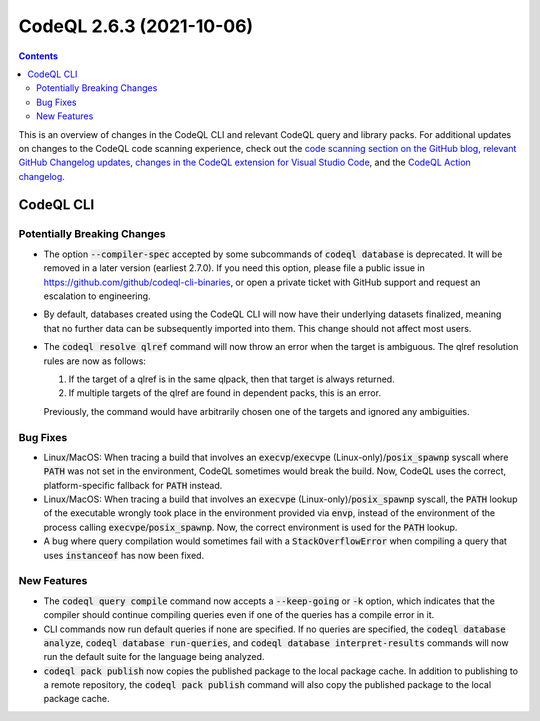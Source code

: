 .. _codeql-cli-2.6.3:

=========================
CodeQL 2.6.3 (2021-10-06)
=========================

.. contents:: Contents
   :depth: 2
   :local:
   :backlinks: none

This is an overview of changes in the CodeQL CLI and relevant CodeQL query and library packs. For additional updates on changes to the CodeQL code scanning experience, check out the `code scanning section on the GitHub blog <https://github.blog/tag/code-scanning/>`__, `relevant GitHub Changelog updates <https://github.blog/changelog/label/code-scanning/>`__, `changes in the CodeQL extension for Visual Studio Code <https://marketplace.visualstudio.com/items/GitHub.vscode-codeql/changelog>`__, and the `CodeQL Action changelog <https://github.com/github/codeql-action/blob/main/CHANGELOG.md>`__.

CodeQL CLI
----------

Potentially Breaking Changes
~~~~~~~~~~~~~~~~~~~~~~~~~~~~

*   The option :code:`--compiler-spec` accepted by some subcommands of :code:`codeql database` is deprecated.  It will be removed in a later version
    (earliest 2.7.0).  If you need this option, please file a public issue in https://github.com/github/codeql-cli-binaries, or open a private ticket with GitHub support and request an escalation to engineering.
    
*   By default, databases created using the CodeQL CLI will now have their underlying datasets finalized, meaning that no further data can be subsequently imported into them. This change should not affect most users.
    
*   The :code:`codeql resolve qlref` command will now throw an error when the target is ambiguous.  The qlref resolution rules are now as follows:

    #.  If the target of a qlref is in the same qlpack, then that target is always returned.
        
    #.  If multiple targets of the qlref are found in dependent packs,
        this is an error.

    Previously, the command would have arbitrarily chosen one of the targets and ignored any ambiguities.

Bug Fixes
~~~~~~~~~

*   Linux/MacOS: When tracing a build that involves an
    :code:`execvp`\ /\ :code:`execvpe` (Linux-only)/\ :code:`posix_spawnp` syscall where :code:`PATH` was not set in the environment, CodeQL sometimes would break the build.  Now, CodeQL uses the correct, platform-specific fallback for
    :code:`PATH` instead.
    
*   Linux/MacOS: When tracing a build that involves an :code:`execvpe` (Linux-only)/\ :code:`posix_spawnp` syscall, the :code:`PATH` lookup of the executable wrongly took place in the environment provided via
    :code:`envp`, instead of the environment of the process calling
    :code:`execvpe`\ /\ :code:`posix_spawnp`.  Now, the correct environment is used for the :code:`PATH` lookup.
    
*   A bug where query compilation would sometimes fail with a
    :code:`StackOverflowError` when compiling a query that uses :code:`instanceof` has now been fixed.

New Features
~~~~~~~~~~~~

*   The :code:`codeql query compile` command now accepts a :code:`--keep-going` or
    :code:`-k` option, which indicates that the compiler should continue compiling queries even if one of the queries has a compile error in it.
    
*   CLI commands now run default queries if none are specified. If no queries are specified, the :code:`codeql database analyze`, :code:`codeql database run-queries`, and :code:`codeql database interpret-results` commands will now run the default suite for the language being analyzed.
    
*   :code:`codeql pack publish` now copies the published package to the local package cache. In addition to publishing to a remote repository, the
    :code:`codeql pack publish` command will also copy the published package to the local package cache.
    
